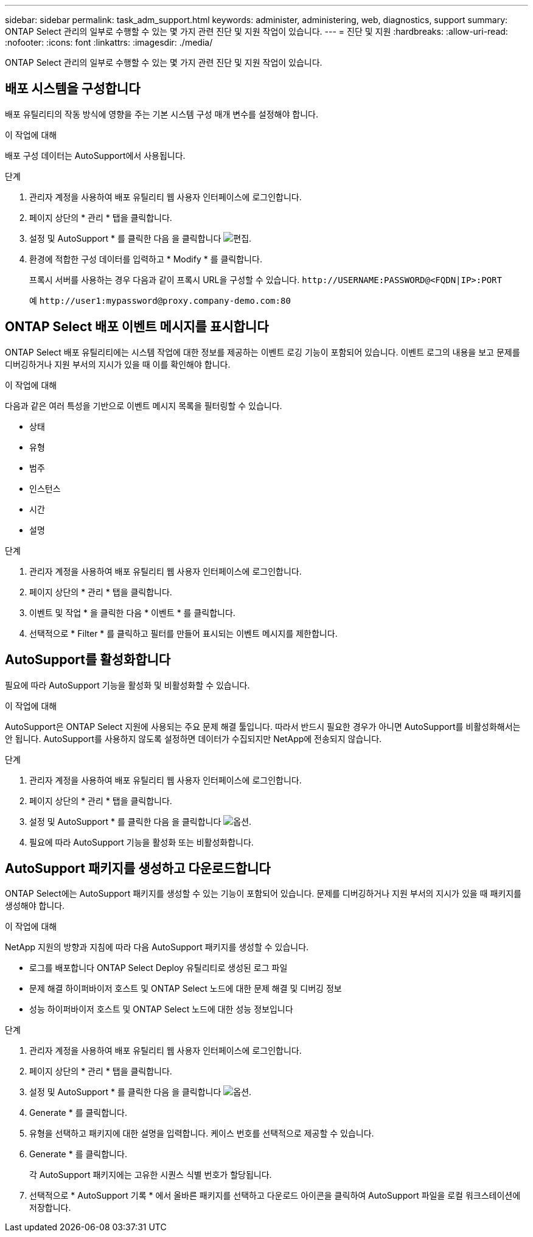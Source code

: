 ---
sidebar: sidebar 
permalink: task_adm_support.html 
keywords: administer, administering, web, diagnostics, support 
summary: ONTAP Select 관리의 일부로 수행할 수 있는 몇 가지 관련 진단 및 지원 작업이 있습니다. 
---
= 진단 및 지원
:hardbreaks:
:allow-uri-read: 
:nofooter: 
:icons: font
:linkattrs: 
:imagesdir: ./media/


[role="lead"]
ONTAP Select 관리의 일부로 수행할 수 있는 몇 가지 관련 진단 및 지원 작업이 있습니다.



== 배포 시스템을 구성합니다

배포 유틸리티의 작동 방식에 영향을 주는 기본 시스템 구성 매개 변수를 설정해야 합니다.

.이 작업에 대해
배포 구성 데이터는 AutoSupport에서 사용됩니다.

.단계
. 관리자 계정을 사용하여 배포 유틸리티 웹 사용자 인터페이스에 로그인합니다.
. 페이지 상단의 * 관리 * 탭을 클릭합니다.
. 설정 및 AutoSupport * 를 클릭한 다음 을 클릭합니다 image:icon_pencil.gif["편집"].
. 환경에 적합한 구성 데이터를 입력하고 * Modify * 를 클릭합니다.
+
프록시 서버를 사용하는 경우 다음과 같이 프록시 URL을 구성할 수 있습니다.
`\http://USERNAME:PASSWORD@<FQDN|IP>:PORT`

+
예
`\http://user1:mypassword@proxy.company-demo.com:80`





== ONTAP Select 배포 이벤트 메시지를 표시합니다

ONTAP Select 배포 유틸리티에는 시스템 작업에 대한 정보를 제공하는 이벤트 로깅 기능이 포함되어 있습니다. 이벤트 로그의 내용을 보고 문제를 디버깅하거나 지원 부서의 지시가 있을 때 이를 확인해야 합니다.

.이 작업에 대해
다음과 같은 여러 특성을 기반으로 이벤트 메시지 목록을 필터링할 수 있습니다.

* 상태
* 유형
* 범주
* 인스턴스
* 시간
* 설명


.단계
. 관리자 계정을 사용하여 배포 유틸리티 웹 사용자 인터페이스에 로그인합니다.
. 페이지 상단의 * 관리 * 탭을 클릭합니다.
. 이벤트 및 작업 * 을 클릭한 다음 * 이벤트 * 를 클릭합니다.
. 선택적으로 * Filter * 를 클릭하고 필터를 만들어 표시되는 이벤트 메시지를 제한합니다.




== AutoSupport를 활성화합니다

필요에 따라 AutoSupport 기능을 활성화 및 비활성화할 수 있습니다.

.이 작업에 대해
AutoSupport은 ONTAP Select 지원에 사용되는 주요 문제 해결 툴입니다. 따라서 반드시 필요한 경우가 아니면 AutoSupport를 비활성화해서는 안 됩니다. AutoSupport를 사용하지 않도록 설정하면 데이터가 수집되지만 NetApp에 전송되지 않습니다.

.단계
. 관리자 계정을 사용하여 배포 유틸리티 웹 사용자 인터페이스에 로그인합니다.
. 페이지 상단의 * 관리 * 탭을 클릭합니다.
. 설정 및 AutoSupport * 를 클릭한 다음 을 클릭합니다 image:icon_kebab.gif["옵션"].
. 필요에 따라 AutoSupport 기능을 활성화 또는 비활성화합니다.




== AutoSupport 패키지를 생성하고 다운로드합니다

ONTAP Select에는 AutoSupport 패키지를 생성할 수 있는 기능이 포함되어 있습니다. 문제를 디버깅하거나 지원 부서의 지시가 있을 때 패키지를 생성해야 합니다.

.이 작업에 대해
NetApp 지원의 방향과 지침에 따라 다음 AutoSupport 패키지를 생성할 수 있습니다.

* 로그를 배포합니다
ONTAP Select Deploy 유틸리티로 생성된 로그 파일
* 문제 해결
하이퍼바이저 호스트 및 ONTAP Select 노드에 대한 문제 해결 및 디버깅 정보
* 성능
하이퍼바이저 호스트 및 ONTAP Select 노드에 대한 성능 정보입니다


.단계
. 관리자 계정을 사용하여 배포 유틸리티 웹 사용자 인터페이스에 로그인합니다.
. 페이지 상단의 * 관리 * 탭을 클릭합니다.
. 설정 및 AutoSupport * 를 클릭한 다음 을 클릭합니다 image:icon_kebab.gif["옵션"].
. Generate * 를 클릭합니다.
. 유형을 선택하고 패키지에 대한 설명을 입력합니다. 케이스 번호를 선택적으로 제공할 수 있습니다.
. Generate * 를 클릭합니다.
+
각 AutoSupport 패키지에는 고유한 시퀀스 식별 번호가 할당됩니다.

. 선택적으로 * AutoSupport 기록 * 에서 올바른 패키지를 선택하고 다운로드 아이콘을 클릭하여 AutoSupport 파일을 로컬 워크스테이션에 저장합니다.

